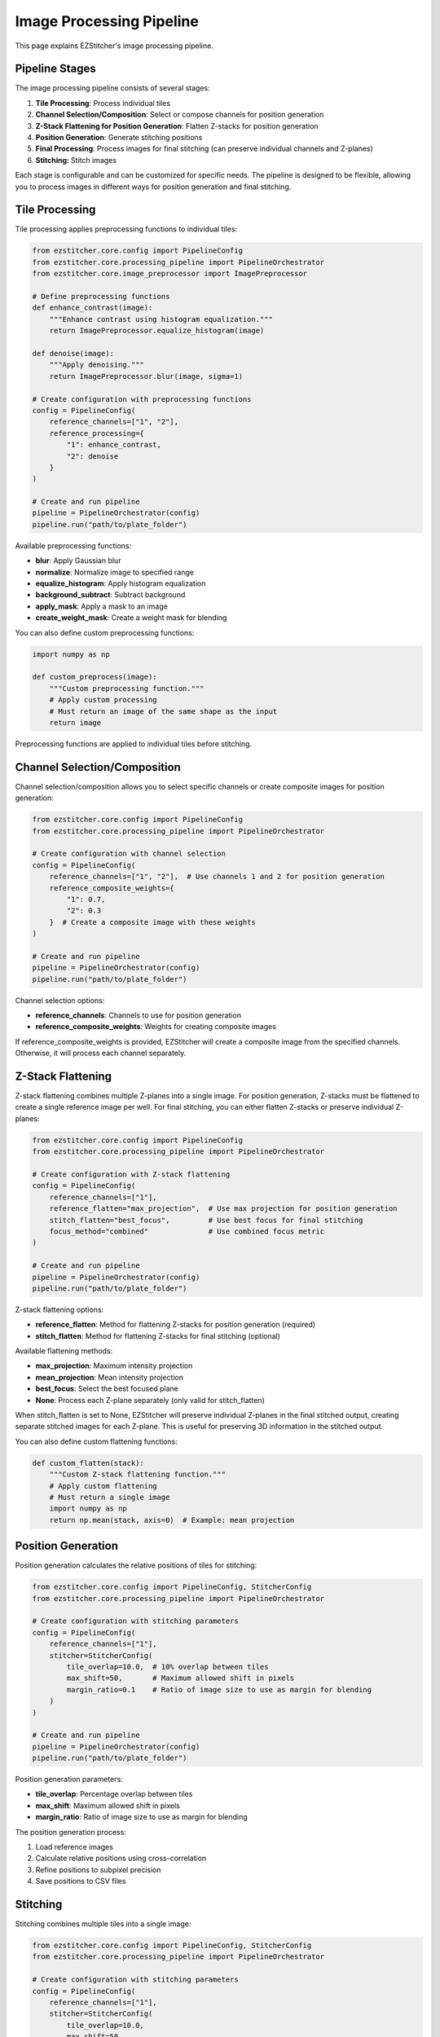 Image Processing Pipeline
=======================

This page explains EZStitcher's image processing pipeline.

Pipeline Stages
-------------

The image processing pipeline consists of several stages:

1. **Tile Processing**: Process individual tiles
2. **Channel Selection/Composition**: Select or compose channels for position generation
3. **Z-Stack Flattening for Position Generation**: Flatten Z-stacks for position generation
4. **Position Generation**: Generate stitching positions
5. **Final Processing**: Process images for final stitching (can preserve individual channels and Z-planes)
6. **Stitching**: Stitch images

Each stage is configurable and can be customized for specific needs. The pipeline is designed to be flexible, allowing you to process images in different ways for position generation and final stitching.

Tile Processing
-------------

Tile processing applies preprocessing functions to individual tiles:

.. code-block:: python

    from ezstitcher.core.config import PipelineConfig
    from ezstitcher.core.processing_pipeline import PipelineOrchestrator
    from ezstitcher.core.image_preprocessor import ImagePreprocessor

    # Define preprocessing functions
    def enhance_contrast(image):
        """Enhance contrast using histogram equalization."""
        return ImagePreprocessor.equalize_histogram(image)

    def denoise(image):
        """Apply denoising."""
        return ImagePreprocessor.blur(image, sigma=1)

    # Create configuration with preprocessing functions
    config = PipelineConfig(
        reference_channels=["1", "2"],
        reference_processing={
            "1": enhance_contrast,
            "2": denoise
        }
    )

    # Create and run pipeline
    pipeline = PipelineOrchestrator(config)
    pipeline.run("path/to/plate_folder")

Available preprocessing functions:

- **blur**: Apply Gaussian blur
- **normalize**: Normalize image to specified range
- **equalize_histogram**: Apply histogram equalization
- **background_subtract**: Subtract background
- **apply_mask**: Apply a mask to an image
- **create_weight_mask**: Create a weight mask for blending

You can also define custom preprocessing functions:

.. code-block:: python

    import numpy as np

    def custom_preprocess(image):
        """Custom preprocessing function."""
        # Apply custom processing
        # Must return an image of the same shape as the input
        return image

Preprocessing functions are applied to individual tiles before stitching.

Channel Selection/Composition
---------------------------

Channel selection/composition allows you to select specific channels or create composite images for position generation:

.. code-block:: python

    from ezstitcher.core.config import PipelineConfig
    from ezstitcher.core.processing_pipeline import PipelineOrchestrator

    # Create configuration with channel selection
    config = PipelineConfig(
        reference_channels=["1", "2"],  # Use channels 1 and 2 for position generation
        reference_composite_weights={
            "1": 0.7,
            "2": 0.3
        }  # Create a composite image with these weights
    )

    # Create and run pipeline
    pipeline = PipelineOrchestrator(config)
    pipeline.run("path/to/plate_folder")

Channel selection options:

- **reference_channels**: Channels to use for position generation
- **reference_composite_weights**: Weights for creating composite images

If reference_composite_weights is provided, EZStitcher will create a composite image from the specified channels. Otherwise, it will process each channel separately.

Z-Stack Flattening
----------------

Z-stack flattening combines multiple Z-planes into a single image. For position generation, Z-stacks must be flattened to create a single reference image per well. For final stitching, you can either flatten Z-stacks or preserve individual Z-planes:

.. code-block:: python

    from ezstitcher.core.config import PipelineConfig
    from ezstitcher.core.processing_pipeline import PipelineOrchestrator

    # Create configuration with Z-stack flattening
    config = PipelineConfig(
        reference_channels=["1"],
        reference_flatten="max_projection",  # Use max projection for position generation
        stitch_flatten="best_focus",         # Use best focus for final stitching
        focus_method="combined"              # Use combined focus metric
    )

    # Create and run pipeline
    pipeline = PipelineOrchestrator(config)
    pipeline.run("path/to/plate_folder")

Z-stack flattening options:

- **reference_flatten**: Method for flattening Z-stacks for position generation (required)
- **stitch_flatten**: Method for flattening Z-stacks for final stitching (optional)

Available flattening methods:

- **max_projection**: Maximum intensity projection
- **mean_projection**: Mean intensity projection
- **best_focus**: Select the best focused plane
- **None**: Process each Z-plane separately (only valid for stitch_flatten)

When stitch_flatten is set to None, EZStitcher will preserve individual Z-planes in the final stitched output, creating separate stitched images for each Z-plane. This is useful for preserving 3D information in the stitched output.

You can also define custom flattening functions:

.. code-block:: python

    def custom_flatten(stack):
        """Custom Z-stack flattening function."""
        # Apply custom flattening
        # Must return a single image
        import numpy as np
        return np.mean(stack, axis=0)  # Example: mean projection

Position Generation
-----------------

Position generation calculates the relative positions of tiles for stitching:

.. code-block:: python

    from ezstitcher.core.config import PipelineConfig, StitcherConfig
    from ezstitcher.core.processing_pipeline import PipelineOrchestrator

    # Create configuration with stitching parameters
    config = PipelineConfig(
        reference_channels=["1"],
        stitcher=StitcherConfig(
            tile_overlap=10.0,  # 10% overlap between tiles
            max_shift=50,       # Maximum allowed shift in pixels
            margin_ratio=0.1    # Ratio of image size to use as margin for blending
        )
    )

    # Create and run pipeline
    pipeline = PipelineOrchestrator(config)
    pipeline.run("path/to/plate_folder")

Position generation parameters:

- **tile_overlap**: Percentage overlap between tiles
- **max_shift**: Maximum allowed shift in pixels
- **margin_ratio**: Ratio of image size to use as margin for blending

The position generation process:

1. Load reference images
2. Calculate relative positions using cross-correlation
3. Refine positions to subpixel precision
4. Save positions to CSV files

Stitching
--------

Stitching combines multiple tiles into a single image:

.. code-block:: python

    from ezstitcher.core.config import PipelineConfig, StitcherConfig
    from ezstitcher.core.processing_pipeline import PipelineOrchestrator

    # Create configuration with stitching parameters
    config = PipelineConfig(
        reference_channels=["1"],
        stitcher=StitcherConfig(
            tile_overlap=10.0,
            max_shift=50,
            margin_ratio=0.1
        )
    )

    # Create and run pipeline
    pipeline = PipelineOrchestrator(config)
    pipeline.run("path/to/plate_folder")

The stitching process:

1. Load images
2. Load positions from CSV files
3. Create a canvas large enough to hold all tiles
4. Place tiles on the canvas according to their positions
5. Blend overlapping regions
6. Save the stitched image

Stitching parameters:

- **tile_overlap**: Percentage overlap between tiles
- **max_shift**: Maximum allowed shift in pixels
- **margin_ratio**: Ratio of image size to use as margin for blending

Complete Pipeline Example
-----------------------

Here's a complete example of the image processing pipeline:

.. code-block:: python

    from ezstitcher.core.config import PipelineConfig, StitcherConfig, FocusAnalyzerConfig
    from ezstitcher.core.processing_pipeline import PipelineOrchestrator
    from ezstitcher.core.image_preprocessor import ImagePreprocessor

    # Define preprocessing functions
    def enhance_contrast(image):
        """Enhance contrast using histogram equalization."""
        return ImagePreprocessor.equalize_histogram(image)

    def denoise(image):
        """Apply denoising."""
        return ImagePreprocessor.blur(image, sigma=1)

    # Create configuration
    config = PipelineConfig(
        reference_channels=["1", "2"],
        reference_processing={
            "1": enhance_contrast,
            "2": denoise
        },
        reference_composite_weights={
            "1": 0.7,
            "2": 0.3
        },
        reference_flatten="max_projection",
        stitch_flatten="best_focus",
        focus_method="combined",
        focus_config=FocusAnalyzerConfig(
            method="combined",
            roi=None,  # Use entire image
            weights={
                "nvar": 0.4,
                "lap": 0.3,
                "ten": 0.2,
                "fft": 0.1
            }
        ),
        stitcher=StitcherConfig(
            tile_overlap=10.0,
            max_shift=50,
            margin_ratio=0.1
        )
    )

    # Create and run pipeline
    pipeline = PipelineOrchestrator(config)
    pipeline.run("path/to/plate_folder")

This example:

1. Applies different preprocessing functions to channels 1 and 2
2. Creates a composite image with weights 0.7 and 0.3
3. Uses max projection for position generation
4. Uses best focus for final stitching
5. Uses combined focus metric with custom weights
6. Configures stitching parameters
